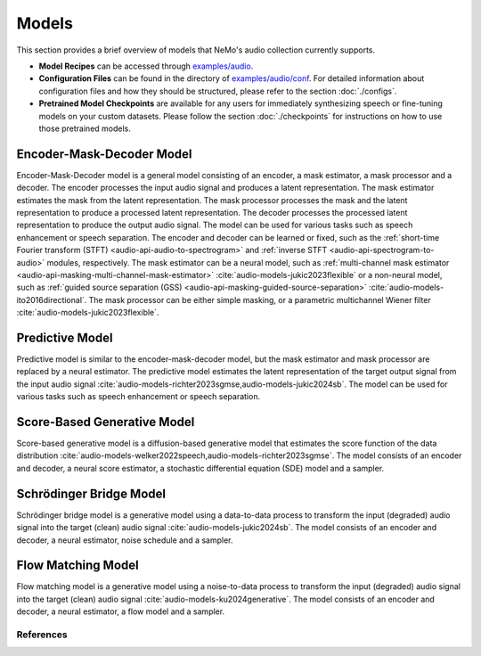Models
=======
This section provides a brief overview of models that NeMo's audio collection currently supports.

* **Model Recipes** can be accessed through `examples/audio <https://github.com/NVIDIA/NeMo/tree/main/examples/audio>`_.
* **Configuration Files** can be found in the directory of `examples/audio/conf <https://github.com/NVIDIA/NeMo/tree/main/examples/audio/conf>`_. For detailed information about configuration files and how they
  should be structured, please refer to the section :doc:`./configs`.
* **Pretrained Model Checkpoints** are available for any users for immediately synthesizing speech or fine-tuning models on
  your custom datasets. Please follow the section :doc:`./checkpoints` for instructions on how to use those pretrained models.


Encoder-Mask-Decoder Model
~~~~~~~~~~~~~~~~~~~~~~~~~~
Encoder-Mask-Decoder model is a general model consisting of an encoder, a mask estimator, a mask processor and a decoder. The encoder processes the input audio signal and produces a latent representation. The mask estimator estimates the mask from the latent representation. The mask processor processes the mask and the latent representation to produce a processed latent representation. The decoder processes the processed latent representation to produce the output audio signal. The model can be used for various tasks such as speech enhancement or speech separation.
The encoder and decoder can be learned or fixed, such as the :ref:`short-time Fourier transform (STFT) <audio-api-audio-to-spectrogram>` and :ref:`inverse STFT <audio-api-spectrogram-to-audio>` modules, respectively.
The mask estimator can be a neural model, such as :ref:`multi-channel mask estimator <audio-api-masking-multi-channel-mask-estimator>` :cite:`audio-models-jukic2023flexible` or a non-neural model, such as :ref:`guided source separation (GSS) <audio-api-masking-guided-source-separation>` :cite:`audio-models-ito2016directional`.
The mask processor can be either simple masking, or a parametric multichannel Wiener filter :cite:`audio-models-jukic2023flexible`.


Predictive Model
~~~~~~~~~~~~~~~~
Predictive model is similar to the encoder-mask-decoder model, but the mask estimator and mask processor are replaced by a neural estimator. The predictive model estimates the latent representation of the target output signal from the input audio signal :cite:`audio-models-richter2023sgmse,audio-models-jukic2024sb`. The model can be used for various tasks such as speech enhancement or speech separation.


Score-Based Generative Model
~~~~~~~~~~~~~~~~~~~~~~~~~~~~
Score-based generative model is a diffusion-based generative model that estimates the score function of the data distribution :cite:`audio-models-welker2022speech,audio-models-richter2023sgmse`. The model consists of an encoder and decoder, a neural score estimator, a stochastic differential equation (SDE) model and a sampler.


Schrödinger Bridge Model
~~~~~~~~~~~~~~~~~~~~~~~~
Schrödinger bridge model is a generative model using a data-to-data process to transform the input (degraded) audio signal into the target (clean) audio signal :cite:`audio-models-jukic2024sb`. The model consists of an encoder and decoder, a neural estimator, noise schedule and a sampler.


Flow Matching Model
~~~~~~~~~~~~~~~~~~~
Flow matching model is a generative model using a noise-to-data process to transform the input (degraded) audio signal into the target (clean) audio signal :cite:`audio-models-ku2024generative`. The model consists of an encoder and decoder, a neural estimator, a flow model and a sampler.


References
----------

.. bibliography:: audio_all.bib
    :style: plain
    :labelprefix: AUDIO-
    :keyprefix: audio-models-